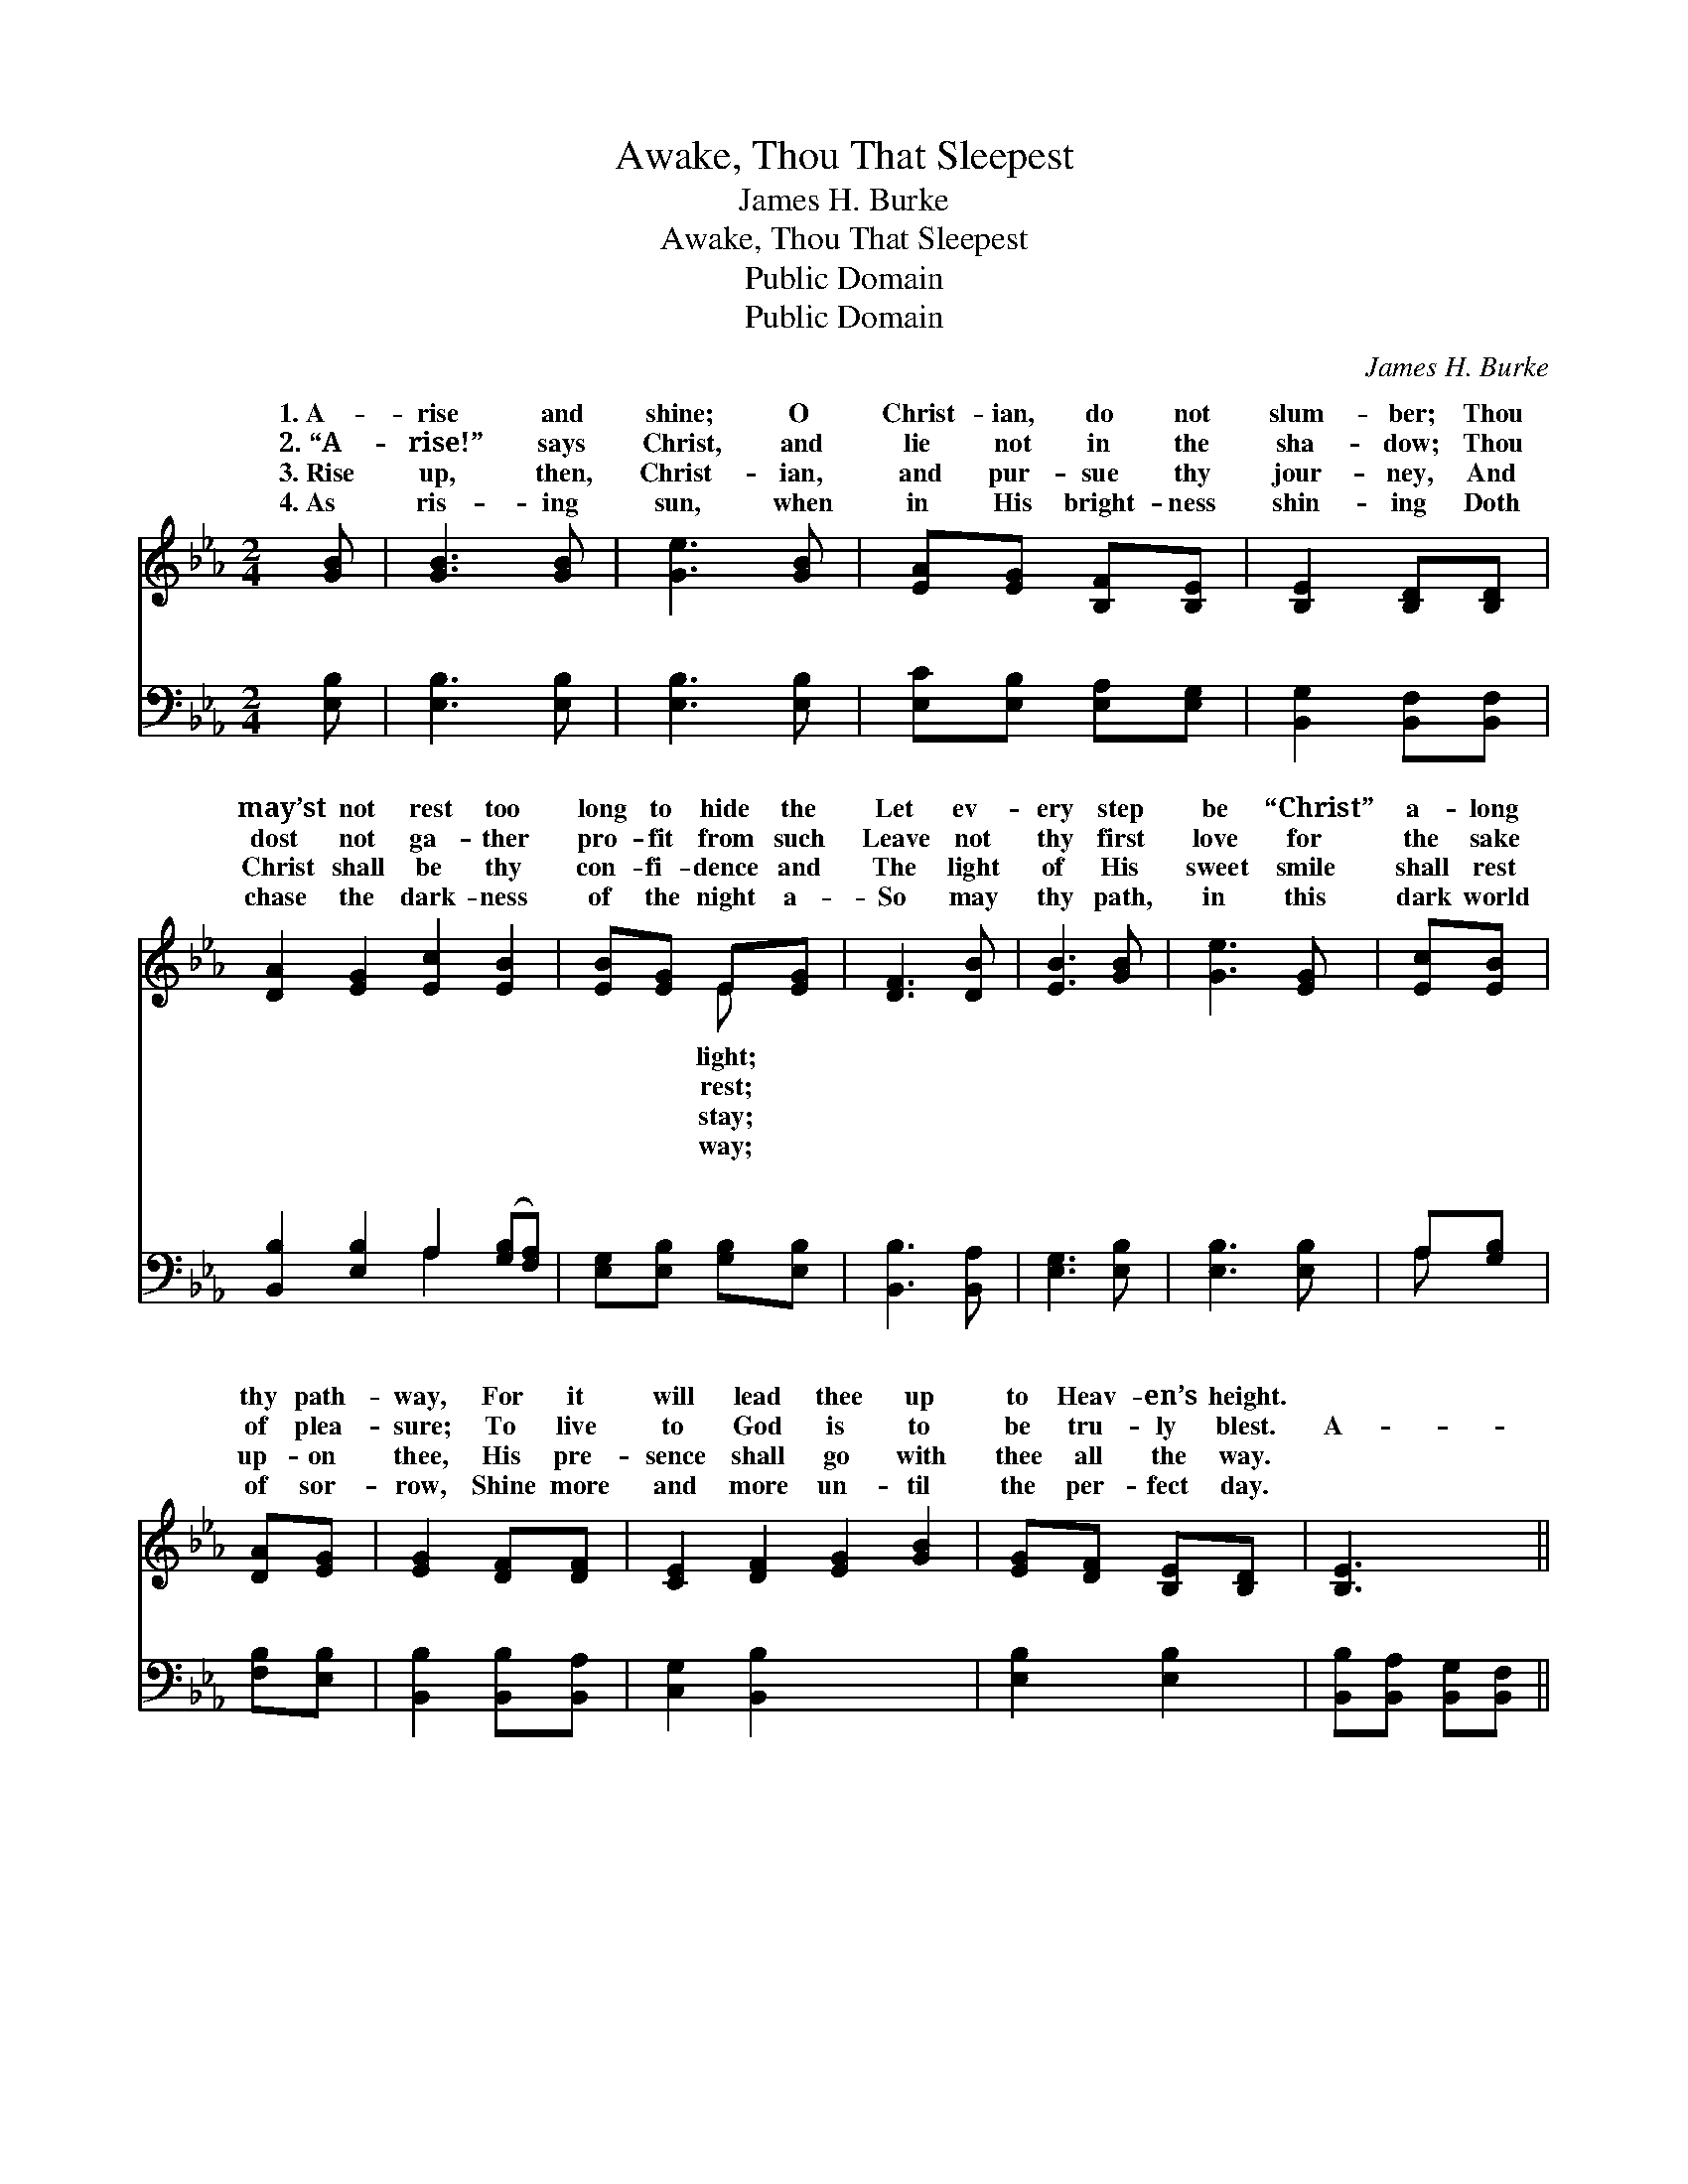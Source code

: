 X:1
T:Awake, Thou That Sleepest
T:James H. Burke
T:Awake, Thou That Sleepest
T:Public Domain
T:Public Domain
C:James H. Burke
Z:Public Domain
%%score ( 1 2 ) ( 3 4 )
L:1/8
M:2/4
K:Eb
V:1 treble 
V:2 treble 
V:3 bass 
V:4 bass 
V:1
 [GB] | [GB]3 [GB] | [Ge]3 [GB] | [EA][EG] [B,F][B,E] | [B,E]2 [B,D][B,D] | %5
w: 1.~A-|rise and|shine; O|Christ- ian, do not|slum- ber; Thou|
w: 2.~“A-|rise!” says|Christ, and|lie not in the|sha- dow; Thou|
w: 3.~Rise|up, then,|Christ- ian,|and pur- sue thy|jour- ney, And|
w: 4.~As|ris- ing|sun, when|in His bright- ness|shin- ing Doth|
 [DA]2 [EG]2 [Ec]2 [EB]2 | [EB][EG] E[EG] | [DF]3 [DB] | [EB]3 [GB] | [Ge]3 [EG] | [Ec][EB] | %11
w: may’st not rest too|long to hide the|Let ev-|ery step|be “Christ”|a- long|
w: dost not ga- ther|pro- fit from such|Leave not|thy first|love for|the sake|
w: Christ shall be thy|con- fi- dence and|The light|of His|sweet smile|shall rest|
w: chase the dark- ness|of the night a-|So may|thy path,|in this|dark world|
 [DA][EG] | [EG]2 [DF][DF] | [CE]2 [DF]2 [EG]2 [GB]2 | [EG][DF] [B,E][B,D] | [B,E]3 x || %16
w: thy path-|way, For it|will lead thee up|to Heav- en’s height.||
w: of plea-|sure; To live|to God is to|be tru- ly blest.|A-|
w: up- on|thee, His pre-|sence shall go with|thee all the way.||
w: of sor-|row, Shine more|and more un- til|the per- fect day.||
[M:4/4]"^Refrain" [GB] x2 | (G2 G2 eB)[EG]E | (DD D2) [EB]2 [GB][GB] | (AA A2) [Ad]3 [Ad] | %20
w: ||||
w: wake,|thou * * * that sleep-|rise * * from the dead,|Christ * * shall give|
w: ||||
w: ||||
 (G2 A2 G2) [GB]2 | (A2 A2 A2) [Ac]2 | ([GB]3 [EG]) E2 [EA]2 | (E2 E2 D2) [DF]2 | (E2 C2 B,2) z2 |] %25
w: |||||
w: Shall * * give|light. * * *||||
w: |||||
w: |||||
 x8 |] %26
w: |
w: |
w: |
w: |
V:2
 x | x4 | x4 | x4 | x4 | x8 | x2 E x | x4 | x4 | x4 | x2 | x2 | x4 | x8 | x4 | x4 ||[M:4/4] x3 | %17
w: ||||||light;|||||||||||
w: ||||||rest;|||||||||||
w: ||||||stay;|||||||||||
w: ||||||way;|||||||||||
 e4 G2 E x | B4 x4 | c4 x4 | e6 x2 | c6 x2 | x4 E2 x2 | G6 x2 | E6 x2 |] x8 |] %26
w: |||||||||
w: est, And a-|And|thee,|thee||||||
w: |||||||||
w: |||||||||
V:3
 [E,B,] | [E,B,]3 [E,B,] | [E,B,]3 [E,B,] | [E,C][E,B,] [E,A,][E,G,] | [B,,G,]2 [B,,F,][B,,F,] | %5
w: ~|~ ~|~ ~|~ ~ ~ ~|~ ~ ~|
 [B,,B,]2 [E,B,]2 A,2 ([G,B,][F,A,]) | [E,G,][E,B,] [G,B,][E,B,] | [B,,B,]3 [B,,A,] | %8
w: ~ ~ ~ ~ *|~ ~ ~ ~|~ ~|
 [E,G,]3 [E,B,] | [E,B,]3 [E,B,] | A,[G,B,] | [F,B,][E,B,] | [B,,B,]2 [B,,B,][B,,A,] | %13
w: ~ ~|~ ~|~ ~|~ ~|~ ~ ~|
 [C,G,]2 [B,,B,]2 x4 | [E,B,]2 [E,B,]2 | [B,,B,][B,,A,] [B,,G,][B,,F,] || [E,G,]3 | %17
w: ~ ~|~ ~|~ ~ ~ ~|a-|
[M:4/4] [E,B,] x7 | [E,B,]2 [E,B,]2 [E,B,]2 [E,B,][E,G,] | %19
w: wake,|~ ~ ~ sleep- est|
 [B,,F,][B,,F,] [B,,A,]2 [E,G,]2 [E,B,][E,E] | [A,E][A,E] [A,E]2 [F,B,]2 [F,B,]2 | %21
w: a- wake, ~ ~ ~ a-|rise ~ ~ ~ the|
 B,2 C2 B,2 [E,E]2 | [A,E]2 [A,E]2 [A,E]2 [A,E]2 | E3 B, [E,G,]2 [A,,C]2 | %24
w: dead, ~ ~ and|~ ~ ~ ~|~ ~ shall give|
 [B,,B,]2 [B,,B,]2 [B,,B,]2 [B,,A,]2 |] G,2 A,2 G,2 z2 |] %26
w: give thee light. *||
V:4
 x | x4 | x4 | x4 | x4 | x4 A,2 x2 | x4 | x4 | x4 | x4 | A, x | x2 | x4 | x8 | x4 | x4 || x3 | %17
w: |||||~|||||~|||||||
[M:4/4] x8 | x8 | x8 | x8 | E,6 x2 | x8 | E,4 x4 | x8 |] E,6 x2 |] %26
w: ||||Christ||~|||

